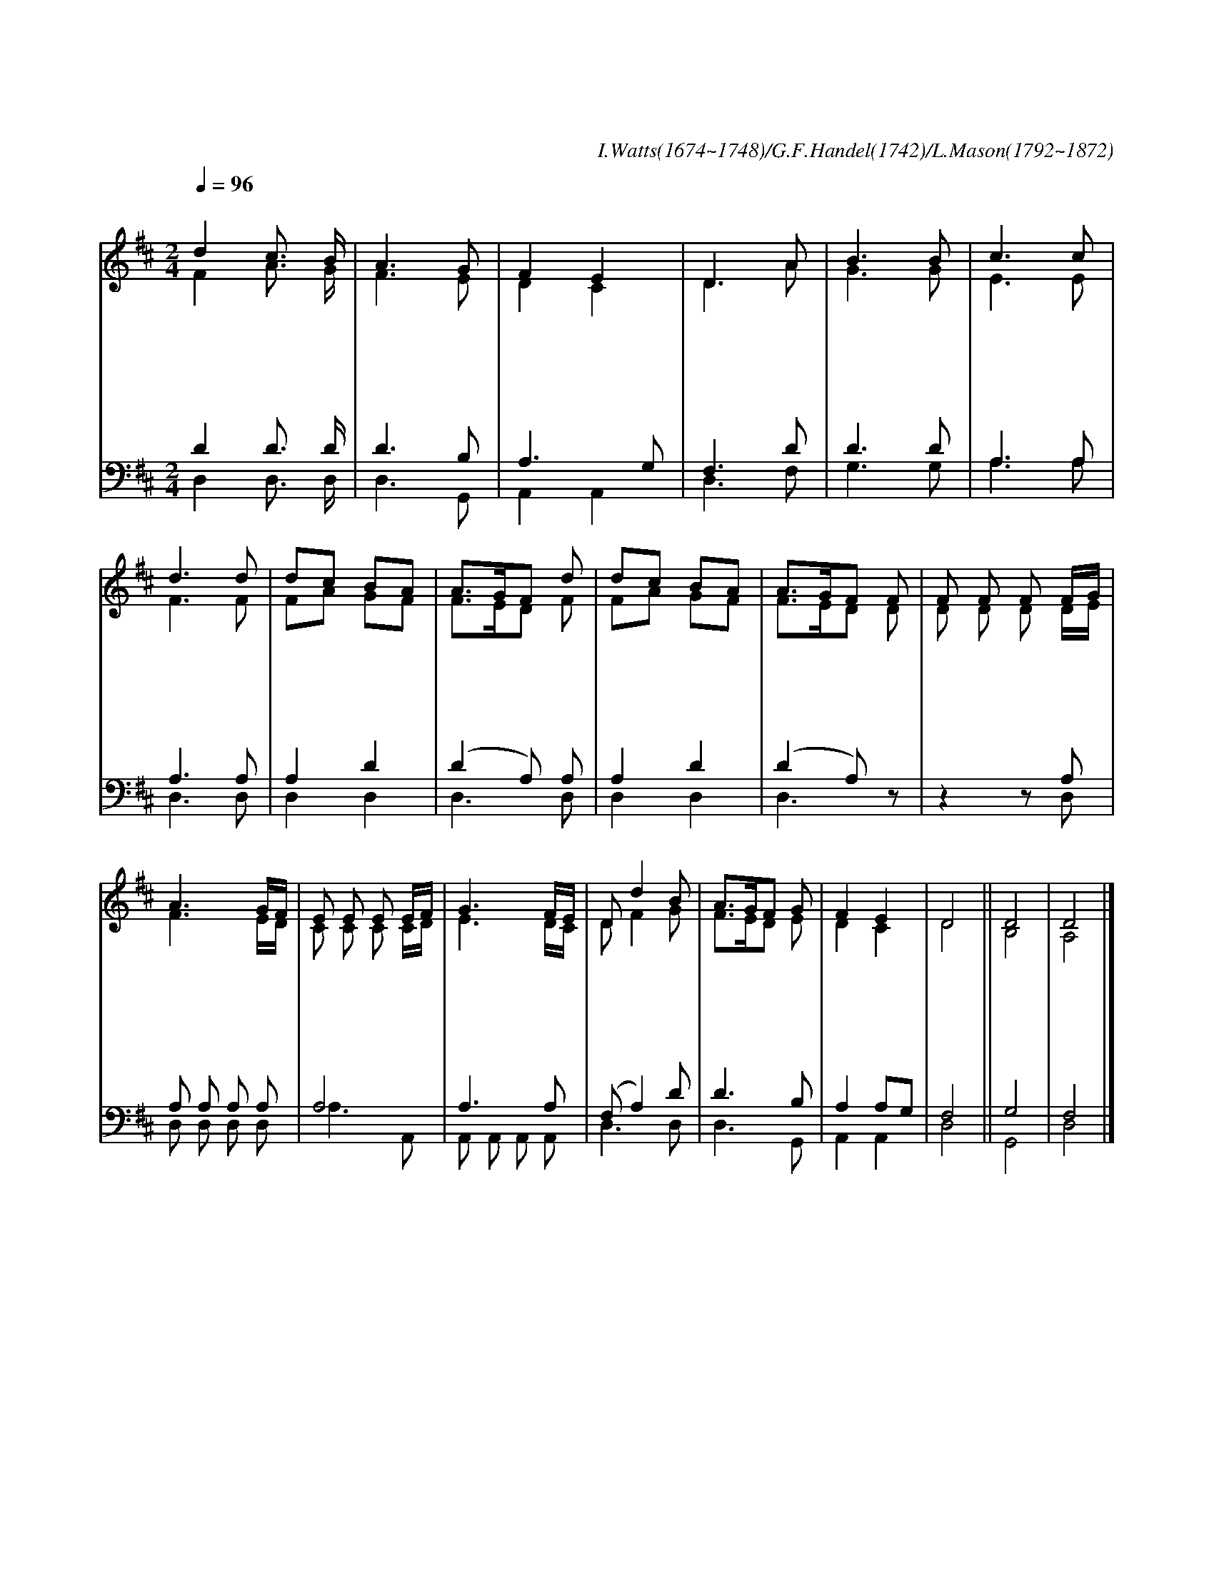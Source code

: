 X:115
T:기쁘다 구주 오셨네
C:I.Watts(1674~1748)/G.F.Handel(1742)/L.Mason(1792~1872)
%%score (1|2)(3|4)
L:1/8
Q:1/4=96
M:2/4
I:linebreak $
K:D
V:1 treble
V:2 treble
V:3 bass
V:4 bass
V:1
 "^조금 빠르게"d2 c3/2 B/ | A3 G | F2 E2 | D3 A | B3 B | c3 c | d3 d | dc BA | A3/2G/F d | dc BA | A3/2G/F F | %11
w: 기 쁘 다|구 주|오 셨|네 만|백 성|맞 아|라 온|교 * 회 *|여 * * 다|일 * 어 *|나 * * 다|
w: 구 세 주|탄 생|했 으|니 다|찬 양|하 여|라 이|세 * 상 *|의 * * 만|물 * 들 *|아 * * 다|
w: 온 세 상|죄 를|사 하|러 주|예 수|오 셨|네 죄|와 * 슬 *|픔 * * 몰|아 * 내 *|고 * * 다|
w: 은 혜 와|진 리|되 신|주 다|주 관|하 시|니 만|국 * 백 *|성 * * 구|주 * 앞 *|에 * * 다|
 F F F F/G/ | A3 G/F/ | E E E E/F/ | G3 F/E/ | D d2 B | A3/2G/F G | F2 E2 | D4 || D4 | D4 |]
w: 찬 양 하 여 *|라 다 *|찬 양 하 여 *|라 다 *|찬 * 양|찬 * * 양|하 여|라|아|멘|
w: 화 답 하 여 *|라 다 *|화 답 하 여 *|라 다 *|화 * 답|화 * * 답|하 여|라|||
w: 구 원 하 시 *|네 다 *|구 원 하 시 *|네 다 *|구 * 원|구 * * 원|하 시|네|||
w: 경 배 하 여 *|라 다 *|경 배 하 여 *|라 다 *|경 * 배|경 * * 배|하 여|라|||
V:2
 F2 A3/2 G/ | F3 E | D2 C2 | D3 A | G3 G | E3 E | F3 F | FA GF | F3/2E/D F | FA GF | F3/2E/D D | %11
 D D D D/E/ | F3 E/D/ | C C C C/D/ | E3 D/C/ | D F2 G | F3/2E/D E | D2 C2 | D4 | B,4 | A,4 |]
V:3
 D2 D3/2 D/ | D3 B, | A,3 G, | F,3 D | D3 D | A,3 A, | A,3 A, | A,2 D2 | (D2 A,) A, | A,2 D2 | %10
 (D2 A,) z | z2 z A, | A, A, A, A, | A,4 | A,3 A, | (F, A,2) D | D3 B, | A,2 A,G, | F,4 || G,4 |F,4 |]
V:4
 D,2 D,3/2 D,/ | D,3 G,, | A,,2 A,,2 | D,3 F, | G,3 G, | A,3 A, | D,3 D, | D,2 D,2 | D,3 D, | %9
 D,2 D,2 | D,3 z | z2 z D, | D, D, D, D, | A,3 A,, | A,, A,, A,, A,, | D,3 D, | D,3 G,, |
 A,,2 A,,2 | D,4 | G,,4 | D,4 |]
w: |||||||||||다 찬 양 하 여 라 다 찬 양 하 여 라 다